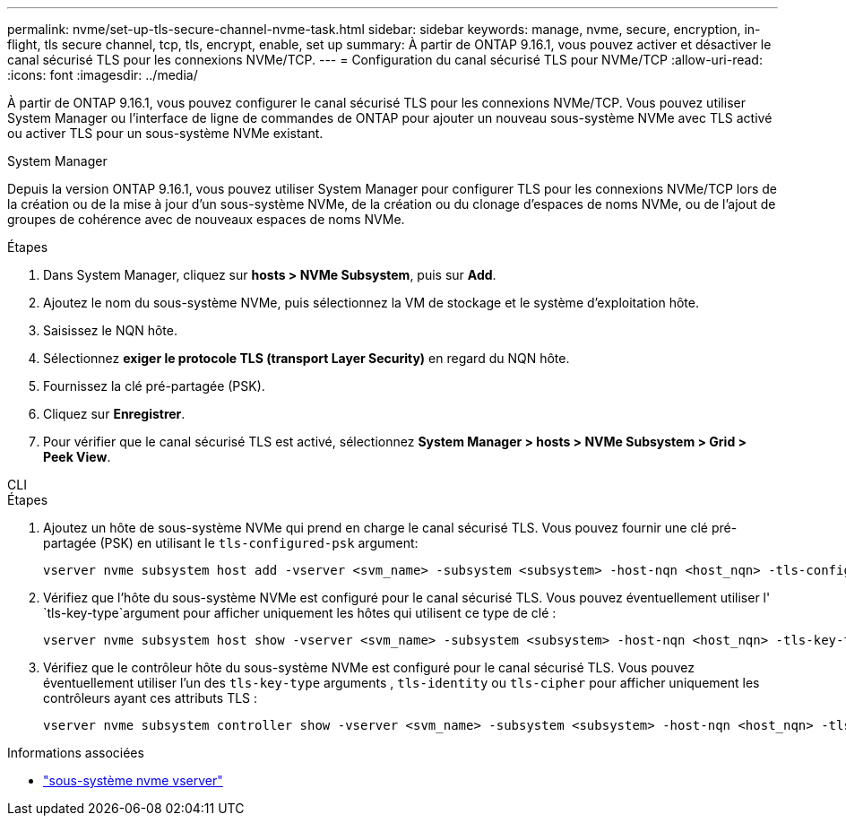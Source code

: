 ---
permalink: nvme/set-up-tls-secure-channel-nvme-task.html 
sidebar: sidebar 
keywords: manage, nvme, secure, encryption, in-flight, tls secure channel, tcp, tls, encrypt, enable, set up 
summary: À partir de ONTAP 9.16.1, vous pouvez activer et désactiver le canal sécurisé TLS pour les connexions NVMe/TCP. 
---
= Configuration du canal sécurisé TLS pour NVMe/TCP
:allow-uri-read: 
:icons: font
:imagesdir: ../media/


[role="lead"]
À partir de ONTAP 9.16.1, vous pouvez configurer le canal sécurisé TLS pour les connexions NVMe/TCP. Vous pouvez utiliser System Manager ou l'interface de ligne de commandes de ONTAP pour ajouter un nouveau sous-système NVMe avec TLS activé ou activer TLS pour un sous-système NVMe existant.

[role="tabbed-block"]
====
.System Manager
--
Depuis la version ONTAP 9.16.1, vous pouvez utiliser System Manager pour configurer TLS pour les connexions NVMe/TCP lors de la création ou de la mise à jour d'un sous-système NVMe, de la création ou du clonage d'espaces de noms NVMe, ou de l'ajout de groupes de cohérence avec de nouveaux espaces de noms NVMe.

.Étapes
. Dans System Manager, cliquez sur *hosts > NVMe Subsystem*, puis sur *Add*.
. Ajoutez le nom du sous-système NVMe, puis sélectionnez la VM de stockage et le système d'exploitation hôte.
. Saisissez le NQN hôte.
. Sélectionnez *exiger le protocole TLS (transport Layer Security)* en regard du NQN hôte.
. Fournissez la clé pré-partagée (PSK).
. Cliquez sur *Enregistrer*.
. Pour vérifier que le canal sécurisé TLS est activé, sélectionnez *System Manager > hosts > NVMe Subsystem > Grid > Peek View*.


--
.CLI
--
.Étapes
. Ajoutez un hôte de sous-système NVMe qui prend en charge le canal sécurisé TLS. Vous pouvez fournir une clé pré-partagée (PSK) en utilisant le  `tls-configured-psk` argument:
+
[source, cli]
----
vserver nvme subsystem host add -vserver <svm_name> -subsystem <subsystem> -host-nqn <host_nqn> -tls-configured-psk <key_text>
----
. Vérifiez que l'hôte du sous-système NVMe est configuré pour le canal sécurisé TLS. Vous pouvez éventuellement utiliser l' `tls-key-type`argument pour afficher uniquement les hôtes qui utilisent ce type de clé :
+
[source, cli]
----
vserver nvme subsystem host show -vserver <svm_name> -subsystem <subsystem> -host-nqn <host_nqn> -tls-key-type {none|configured}
----
. Vérifiez que le contrôleur hôte du sous-système NVMe est configuré pour le canal sécurisé TLS. Vous pouvez éventuellement utiliser l'un des `tls-key-type` arguments , `tls-identity` ou `tls-cipher` pour afficher uniquement les contrôleurs ayant ces attributs TLS :
+
[source, cli]
----
vserver nvme subsystem controller show -vserver <svm_name> -subsystem <subsystem> -host-nqn <host_nqn> -tls-key-type {none|configured} -tls-identity <text> -tls-cipher {none|TLS_AES_128_GCM_SHA256|TLS_AES_256_GCM_SHA384}
----


--
====
.Informations associées
* link:https://docs.netapp.com/us-en/ontap-cli/search.html?q=vserver+nvme+subsystem["sous-système nvme vserver"^]

